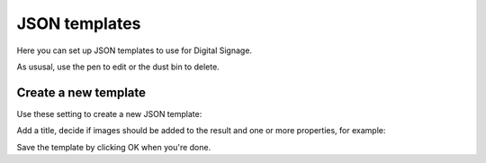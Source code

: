 JSON templates
=============================================

Here you can set up JSON templates to use for Digital Signage.

.. image:: json-templates-all.png

As ususal, use the pen to edit or the dust bin to delete.

Create a new template
**************************
Use these setting to create a new JSON template:

.. image:: json-templates-settings.png

Add a title, decide if images should be added to the result and one or more properties, for example:

.. image:: json-templates-settings-properties.png

Save the template by clicking OK when you're done.


